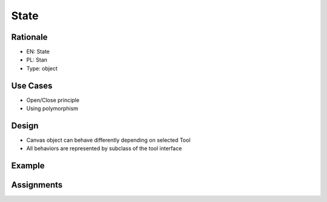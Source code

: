 State
=====


Rationale
---------
* EN: State
* PL: Stan
* Type: object


Use Cases
---------
* Open/Close principle
* Using polymorphism


Design
------
* Canvas object can behave differently depending on selected Tool
* All behaviors are represented by subclass of the tool interface

.. figure:: ../_img/designpatterns-state-usecase.png
.. figure:: ../_img/designpatterns-state-gof.png


Example
-------


Assignments
-----------
.. todo:: Create assignments

